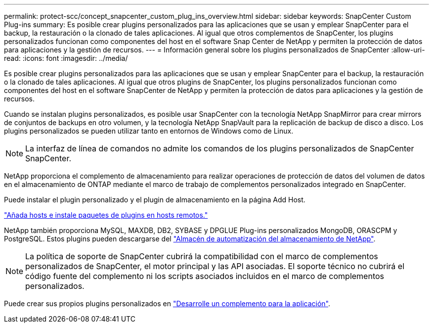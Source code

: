 ---
permalink: protect-scc/concept_snapcenter_custom_plug_ins_overview.html 
sidebar: sidebar 
keywords: SnapCenter Custom Plug-ins 
summary: Es posible crear plugins personalizados para las aplicaciones que se usan y emplear SnapCenter para el backup, la restauración o la clonado de tales aplicaciones. Al igual que otros complementos de SnapCenter, los plugins personalizados funcionan como componentes del host en el software Snap Center de NetApp y permiten la protección de datos para aplicaciones y la gestión de recursos. 
---
= Información general sobre los plugins personalizados de SnapCenter
:allow-uri-read: 
:icons: font
:imagesdir: ../media/


[role="lead"]
Es posible crear plugins personalizados para las aplicaciones que se usan y emplear SnapCenter para el backup, la restauración o la clonado de tales aplicaciones. Al igual que otros plugins de SnapCenter, los plugins personalizados funcionan como componentes del host en el software SnapCenter de NetApp y permiten la protección de datos para aplicaciones y la gestión de recursos.

Cuando se instalan plugins personalizados, es posible usar SnapCenter con la tecnología NetApp SnapMirror para crear mirrors de conjuntos de backups en otro volumen, y la tecnología NetApp SnapVault para la replicación de backup de disco a disco. Los plugins personalizados se pueden utilizar tanto en entornos de Windows como de Linux.


NOTE: La interfaz de línea de comandos no admite los comandos de los plugins personalizados de SnapCenter SnapCenter.

NetApp proporciona el complemento de almacenamiento para realizar operaciones de protección de datos del volumen de datos en el almacenamiento de ONTAP mediante el marco de trabajo de complementos personalizados integrado en SnapCenter.

Puede instalar el plugin personalizado y el plugin de almacenamiento en la página Add Host.

link:task_add_hosts_and_install_plug_in_packages_on_remote_hosts_scc.html["Añada hosts e instale paquetes de plugins en hosts remotos."^]

NetApp también proporciona MySQL, MAXDB, DB2, SYBASE y DPGLUE Plug-ins personalizados MongoDB, ORASCPM y PostgreSQL. Estos plugins pueden descargarse del https://automationstore.netapp.com/home.shtml["Almacén de automatización del almacenamiento de NetApp"^].


NOTE: La política de soporte de SnapCenter cubrirá la compatibilidad con el marco de complementos personalizados de SnapCenter, el motor principal y las API asociadas. El soporte técnico no cubrirá el código fuente del complemento ni los scripts asociados incluidos en el marco de complementos personalizados.

Puede crear sus propios plugins personalizados en link:concept_develop_a_plug_in_for_your_application.html["Desarrolle un complemento para la aplicación"^].
